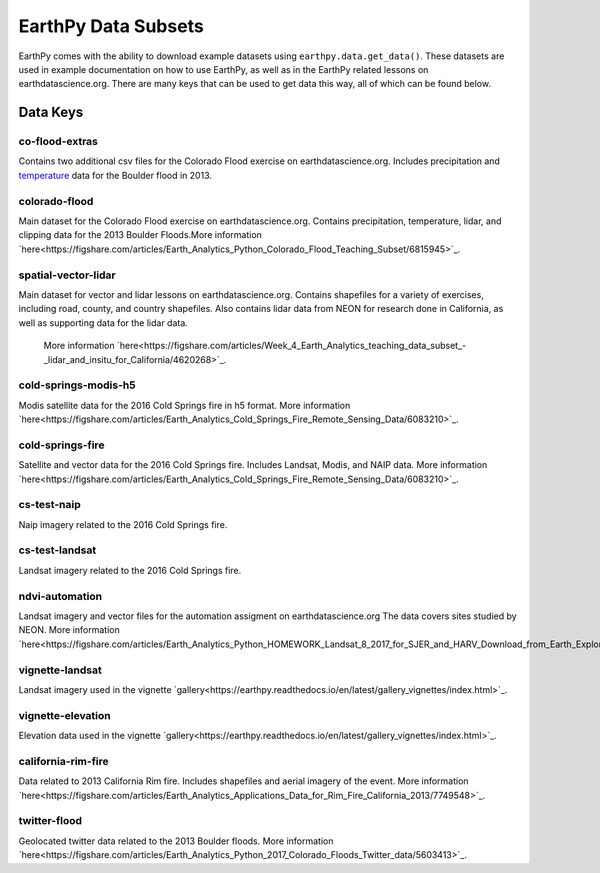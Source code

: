 =====================
EarthPy Data Subsets
=====================

EarthPy comes with the ability to download example datasets using
``earthpy.data.get_data()``. These datasets are used in example documentation
on how to use EarthPy, as well as in the EarthPy related lessons on
earthdatascience.org. There are many keys that can be used to get data
this way, all of which can be found below.

Data Keys
=========

co-flood-extras
---------------
Contains two additional csv files for the Colorado Flood exercise on earthdatascience.org.
Includes precipitation and `temperature <https://figshare.com/articles/Week_2_earth_analytics/4502138/>`_
data for the Boulder flood in 2013.

colorado-flood
--------------
Main dataset for the Colorado Flood exercise on earthdatascience.org. Contains precipitation,
temperature, lidar, and clipping data for the 2013 Boulder Floods.More information
`here<https://figshare.com/articles/Earth_Analytics_Python_Colorado_Flood_Teaching_Subset/6815945>`_.

spatial-vector-lidar
--------------------
Main dataset for vector and lidar lessons on earthdatascience.org. Contains shapefiles for
a variety of exercises, including road, county, and country shapefiles. Also contains
lidar data from NEON for research done in California, as well as supporting data for the lidar data.
 More information `here<https://figshare.com/articles/Week_4_Earth_Analytics_teaching_data_subset_-_lidar_and_insitu_for_California/4620268>`_.

cold-springs-modis-h5
---------------------
Modis satellite data for the 2016 Cold Springs fire in h5 format. More information
`here<https://figshare.com/articles/Earth_Analytics_Cold_Springs_Fire_Remote_Sensing_Data/6083210>`_.

cold-springs-fire
-----------------
Satellite and vector data for the 2016 Cold Springs fire. Includes Landsat, Modis, and NAIP
data. More information `here<https://figshare.com/articles/Earth_Analytics_Cold_Springs_Fire_Remote_Sensing_Data/6083210>`_.

cs-test-naip
------------
Naip imagery related to the 2016 Cold Springs fire.

cs-test-landsat
---------------
Landsat imagery related to the 2016 Cold Springs fire.

ndvi-automation
---------------
Landsat imagery and vector files for the automation assigment on earthdatascience.org
The data covers sites studied by NEON. More information `here<https://figshare.com/articles/Earth_Analytics_Python_HOMEWORK_Landsat_8_2017_for_SJER_and_HARV_Download_from_Earth_Explorer/7272500>`_.

vignette-landsat
----------------
Landsat imagery used in the vignette `gallery<https://earthpy.readthedocs.io/en/latest/gallery_vignettes/index.html>`_.

vignette-elevation
------------------
Elevation data used in the vignette `gallery<https://earthpy.readthedocs.io/en/latest/gallery_vignettes/index.html>`_.

california-rim-fire
-------------------
Data related to 2013 California Rim fire. Includes shapefiles and aerial imagery of the event.
More information `here<https://figshare.com/articles/Earth_Analytics_Applications_Data_for_Rim_Fire_California_2013/7749548>`_.

twitter-flood
-------------
Geolocated twitter data related to the 2013 Boulder floods. More information `here<https://figshare.com/articles/Earth_Analytics_Python_2017_Colorado_Floods_Twitter_data/5603413>`_.

